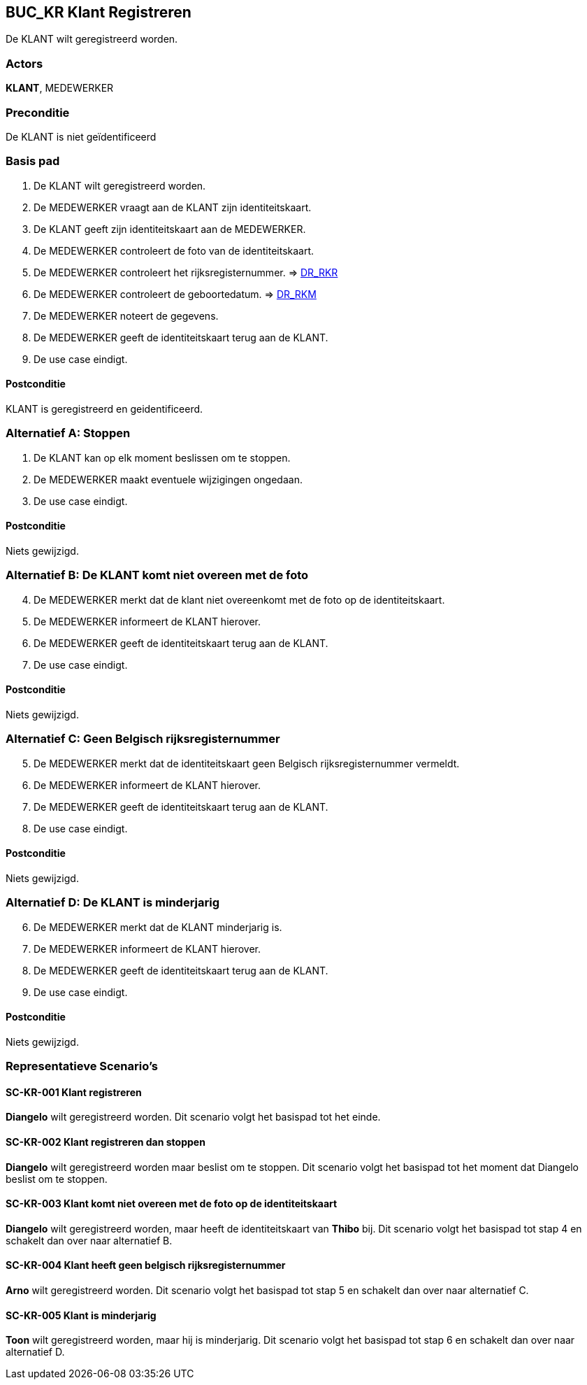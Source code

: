 == BUC_KR Klant Registreren
De KLANT wilt geregistreerd worden.

=== Actors
*KLANT*, MEDEWERKER

=== Preconditie
De KLANT is niet geïdentificeerd 

=== Basis pad
. De KLANT wilt geregistreerd worden.
. De MEDEWERKER vraagt aan de KLANT zijn identiteitskaart.
. De KLANT geeft zijn identiteitskaart aan de MEDEWERKER.
. De MEDEWERKER controleert de foto van de identiteitskaart.
. De MEDEWERKER controleert het rijksregisternummer. => link:domeinregels.adoc[DR_RKR,window=blank]
. De MEDEWERKER controleert de geboortedatum. => link:domeinregels.adoc[DR_RKM,window=blank]
. De MEDEWERKER noteert de gegevens.
. De MEDEWERKER geeft de identiteitskaart terug aan de KLANT.
. De use case eindigt.

==== Postconditie
KLANT is geregistreerd en geidentificeerd.

=== Alternatief A: Stoppen
. De KLANT kan op elk moment beslissen om te stoppen.
. De MEDEWERKER maakt eventuele wijzigingen ongedaan.
. De use case eindigt.

==== Postconditie
Niets gewijzigd.

=== Alternatief B: De KLANT komt niet overeen met de foto
[start = 4]
. De MEDEWERKER merkt dat de klant niet overeenkomt met de foto op de identiteitskaart.
. De MEDEWERKER informeert de KLANT hierover.
. De MEDEWERKER geeft de identiteitskaart terug aan de KLANT.
. De use case eindigt.

==== Postconditie
Niets gewijzigd.

=== Alternatief C: Geen Belgisch rijksregisternummer 
[start=5]
. De MEDEWERKER merkt dat de identiteitskaart geen Belgisch rijksregisternummer vermeldt.
. De MEDEWERKER informeert de KLANT hierover.
. De MEDEWERKER geeft de identiteitskaart terug aan de KLANT.
. De use case eindigt.

==== Postconditie
Niets gewijzigd.

=== Alternatief D: De KLANT is minderjarig
[start=6]
. De MEDEWERKER merkt dat de KLANT minderjarig is.
. De MEDEWERKER informeert de KLANT hierover.
. De MEDEWERKER geeft de identiteitskaart terug aan de KLANT.
. De use case eindigt.

==== Postconditie
Niets gewijzigd.

=== Representatieve Scenario’s

==== SC-KR-001 Klant registreren
*Diangelo* wilt geregistreerd worden.
Dit scenario volgt het basispad tot het einde.

==== SC-KR-002 Klant registreren dan stoppen
*Diangelo* wilt geregistreerd worden maar beslist om te stoppen.
Dit scenario volgt het basispad tot het moment dat Diangelo beslist om te stoppen.

==== SC-KR-003 Klant komt niet overeen met de foto op de identiteitskaart
*Diangelo* wilt geregistreerd worden, maar heeft de identiteitskaart van *Thibo* bij.
Dit scenario volgt het basispad tot stap 4 en schakelt dan over naar alternatief B.

==== SC-KR-004 Klant heeft geen belgisch rijksregisternummer
*Arno* wilt geregistreerd worden.
Dit scenario volgt het basispad tot stap 5 en schakelt dan over naar alternatief C.

==== SC-KR-005 Klant is minderjarig
*Toon* wilt geregistreerd worden, maar hij is minderjarig.
Dit scenario volgt het basispad tot stap 6 en schakelt dan over naar alternatief D.
